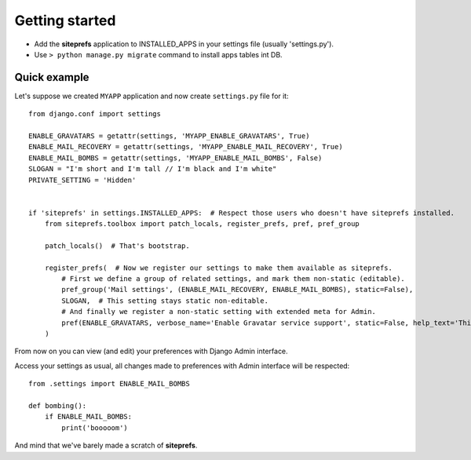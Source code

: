 Getting started
===============

* Add the **siteprefs** application to INSTALLED_APPS in your settings file (usually 'settings.py').
* Use ``> python manage.py migrate`` command to install apps tables int DB.


Quick example
-------------

Let's suppose we created ``MYAPP`` application and now create ``settings.py`` file for it::

    from django.conf import settings

    ENABLE_GRAVATARS = getattr(settings, 'MYAPP_ENABLE_GRAVATARS', True)
    ENABLE_MAIL_RECOVERY = getattr(settings, 'MYAPP_ENABLE_MAIL_RECOVERY', True)
    ENABLE_MAIL_BOMBS = getattr(settings, 'MYAPP_ENABLE_MAIL_BOMBS', False)
    SLOGAN = "I'm short and I'm tall // I'm black and I'm white"
    PRIVATE_SETTING = 'Hidden'


    if 'siteprefs' in settings.INSTALLED_APPS:  # Respect those users who doesn't have siteprefs installed.
        from siteprefs.toolbox import patch_locals, register_prefs, pref, pref_group

        patch_locals()  # That's bootstrap.

        register_prefs(  # Now we register our settings to make them available as siteprefs.
            # First we define a group of related settings, and mark them non-static (editable).
            pref_group('Mail settings', (ENABLE_MAIL_RECOVERY, ENABLE_MAIL_BOMBS), static=False),
            SLOGAN,  # This setting stays static non-editable.
            # And finally we register a non-static setting with extended meta for Admin.
            pref(ENABLE_GRAVATARS, verbose_name='Enable Gravatar service support', static=False, help_text='This enables Gravatar support.'),
        )


From now on you can view (and edit) your preferences with Django Admin interface.

Access your settings as usual, all changes made to preferences with Admin interface will be respected::

    from .settings import ENABLE_MAIL_BOMBS

    def bombing():
        if ENABLE_MAIL_BOMBS:
            print('booooom')


And mind that we've barely made a scratch of **siteprefs**.
